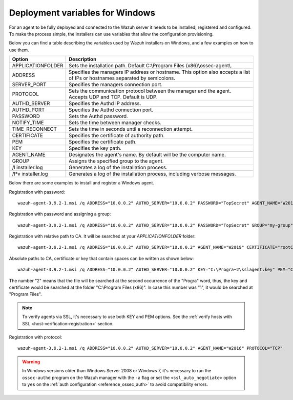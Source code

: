 .. Copyright (C) 2019 Wazuh, Inc.

.. _deployment_variables_windows:

Deployment variables for Windows
================================

For an agent to be fully deployed and connected to the Wazuh server it needs to be installed, registered and configured. To make the process simple, the installers can use variables that allow the configuration provisioning. 

Below you can find a table describing the variables used by Wazuh installers on Windows, and a few examples on how to use them.


+-----------------------+------------------------------------------------------------------------------------------------------------------------------+
| Option                | Description                                                                                                                  |
+=======================+==============================================================================================================================+
|   APPLICATIONFOLDER   |  Sets the installation path. Default C:\\Program Files (x86)\\ossec-agent\\.                                                 |
+-----------------------+------------------------------------------------------------------------------------------------------------------------------+
|   ADDRESS             |  Specifies the managers IP address or hostname. This option also accepts a list of IPs or hostnames separated by semicolons. |
+-----------------------+------------------------------------------------------------------------------------------------------------------------------+
|   SERVER_PORT         |  Specifies the managers connection port.                                                                                     |
+-----------------------+------------------------------------------------------------------------------------------------------------------------------+
|   PROTOCOL            |  Sets the communication protocol between the manager and the agent. Accepts UDP and TCP. Default is UDP.                     |
+-----------------------+------------------------------------------------------------------------------------------------------------------------------+
|   AUTHD_SERVER        |  Specifies the Authd IP address.                                                                                             |
+-----------------------+------------------------------------------------------------------------------------------------------------------------------+
|   AUTHD_PORT          |  Specifies the Authd connection port.                                                                                        |
+-----------------------+------------------------------------------------------------------------------------------------------------------------------+
|   PASSWORD            |  Sets the Authd password.                                                                                                    |
+-----------------------+------------------------------------------------------------------------------------------------------------------------------+
|   NOTIFY_TIME         |  Sets the time between manager checks.                                                                                       |
+-----------------------+------------------------------------------------------------------------------------------------------------------------------+
|   TIME_RECONNECT      |  Sets the time in seconds until a reconnection attempt.                                                                      |
+-----------------------+------------------------------------------------------------------------------------------------------------------------------+
|   CERTIFICATE         |  Specifies the certificate of authority path.                                                                                |
+-----------------------+------------------------------------------------------------------------------------------------------------------------------+
|   PEM                 |  Specifies the certificate path.                                                                                             |
+-----------------------+------------------------------------------------------------------------------------------------------------------------------+
|   KEY                 |  Specifies the key path.                                                                                                     |
+-----------------------+------------------------------------------------------------------------------------------------------------------------------+
|   AGENT_NAME          |  Designates the agent's name. By default will be the computer name.                                                          |
+-----------------------+------------------------------------------------------------------------------------------------------------------------------+
|   GROUP               |  Assigns the specified group to the agent.                                                                                   |
+-----------------------+------------------------------------------------------------------------------------------------------------------------------+
|   \/l  installer.log  |  Generates a log of the installation process.                                                                                |
+-----------------------+------------------------------------------------------------------------------------------------------------------------------+
| \/l\*v installer.log  |  Generates a log of the installation process, including verbose messages.                                                    |
+-----------------------+------------------------------------------------------------------------------------------------------------------------------+

Below there are some examples to install and register a Windows agent.

Registration with password::

    wazuh-agent-3.9.2-1.msi /q ADDRESS="10.0.0.2" AUTHD_SERVER="10.0.0.2" PASSWORD="TopSecret" AGENT_NAME="W2012"

Registration with password and assigning a group::

    wazuh-agent-3.9.2-1.msi /q ADDRESS="10.0.0.2" AUTHD_SERVER="10.0.0.2" PASSWORD="TopSecret" GROUP="my-group"

Registration with relative path to CA. It will be searched at your `APPLICATIONFOLDER` folder::

    wazuh-agent-3.9.2-1.msi /q ADDRESS="10.0.0.2" AUTHD_SERVER="10.0.0.2" AGENT_NAME="W2019" CERTIFICATE="rootCA.pem"

Absolute paths to CA, certificate or key that contain spaces can be written as shown below::

    wazuh-agent-3.9.2-1.msi /q ADDRESS="10.0.0.2" AUTHD_SERVER="10.0.0.2" KEY="C:\Progra~2\sslagent.key" PEM="C:\Progra~2\sslagent.cert"

The number "2" means that the file will be searched at the second occurrence of the "Progra" word, thus, the key and certificate would be searched at the folder "C:\\Program Files (x86)". In case this number was "1", it would be searched at "Program Files".

.. note::
    To verify agents via SSL, it's necessary to use both KEY and PEM options. See the :ref:`verify hosts with SSL <host-verification-registration>` section.

Registration with protocol::

    wazuh-agent-3.9.2-1.msi /q ADDRESS="10.0.0.2" AUTHD_SERVER="10.0.0.2" AGENT_NAME="W2016" PROTOCOL="TCP"

.. warning::
    In Windows versions older than Windows Server 2008 or Windows 7, it's necessary to run the ``ossec-authd`` program on the Wazuh manager with the ``-a`` flag or set the ``<ssl_auto_negotiate>`` option to ``yes`` on the :ref:`auth configuration <reference_ossec_auth>` to avoid compatibility errors.
